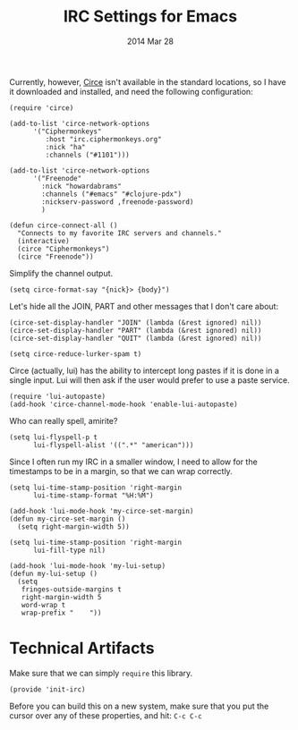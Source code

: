 #+TITLE:  IRC Settings for Emacs
#+AUTHOR: Howard Abrams
#+EMAIL:  howard.abrams@gmail.com
#+DATE:   2014 Mar 28
#+TAGS:   emacs

 Currently, however, [[https://github.com/jorgenschaefer/circe/wiki][Circe]] isn't available in the standard locations,
 so I have it downloaded and installed, and need the following
 configuration:

#+BEGIN_SRC elisp
  (require 'circe)

  (add-to-list 'circe-network-options
        '("Ciphermonkeys"
           :host "irc.ciphermonkeys.org"
           :nick "ha"
           :channels ("#1101")))

  (add-to-list 'circe-network-options
        '("Freenode"
          :nick "howardabrams"
          :channels ("#emacs" "#clojure-pdx")
          :nickserv-password ,freenode-password)
          )

  (defun circe-connect-all ()
    "Connects to my favorite IRC servers and channels."
    (interactive)
    (circe "Ciphermonkeys")
    (circe "Freenode"))
#+END_SRC

   Simplify the channel output.

#+BEGIN_SRC elisp
  (setq circe-format-say "{nick}> {body}")
#+END_SRC

   Let's hide all the JOIN, PART and other messages that I don't care
   about:

#+BEGIN_SRC elisp
  (circe-set-display-handler "JOIN" (lambda (&rest ignored) nil))
  (circe-set-display-handler "PART" (lambda (&rest ignored) nil))
  (circe-set-display-handler "QUIT" (lambda (&rest ignored) nil))

  (setq circe-reduce-lurker-spam t)
#+END_SRC

   Circe (actually, lui) has the ability to intercept long pastes if
   it is done in a single input. Lui will then ask if the user would
   prefer to use a paste service.

#+BEGIN_SRC elisp
  (require 'lui-autopaste)
  (add-hook 'circe-channel-mode-hook 'enable-lui-autopaste)
#+END_SRC

   Who can really spell, amirite?

#+BEGIN_SRC elisp
  (setq lui-flyspell-p t
        lui-flyspell-alist '((".*" "american")))
#+END_SRC

   Since I often run my IRC in a smaller window, I need to allow for
   the timestamps to be in a margin, so that we can wrap correctly.

#+BEGIN_SRC elisp
  (setq lui-time-stamp-position 'right-margin
        lui-time-stamp-format "%H:%M")

  (add-hook 'lui-mode-hook 'my-circe-set-margin)
  (defun my-circe-set-margin ()
    (setq right-margin-width 5))

  (setq lui-time-stamp-position 'right-margin
        lui-fill-type nil)

  (add-hook 'lui-mode-hook 'my-lui-setup)
  (defun my-lui-setup ()
    (setq
     fringes-outside-margins t
     right-margin-width 5
     word-wrap t
     wrap-prefix "    "))
#+END_SRC

* Technical Artifacts

  Make sure that we can simply =require= this library.

#+BEGIN_SRC elisp
  (provide 'init-irc)
#+END_SRC

  Before you can build this on a new system, make sure that you put
  the cursor over any of these properties, and hit: =C-c C-c=

#+DESCRIPTION: A literate programming version of my Emacs Initialization for Connecting to IRC
#+PROPERTY:    results silent
#+PROPERTY:    tangle ~/.emacs.d/elisp/init-irc.el
#+PROPERTY:    eval no-export
#+PROPERTY:    comments org
#+OPTIONS:     num:nil toc:nil todo:nil tasks:nil tags:nil
#+OPTIONS:     skip:nil author:nil email:nil creator:nil timestamp:nil
#+INFOJS_OPT:  view:nil toc:nil ltoc:t mouse:underline buttons:0 path:http://orgmode.org/org-info.js
